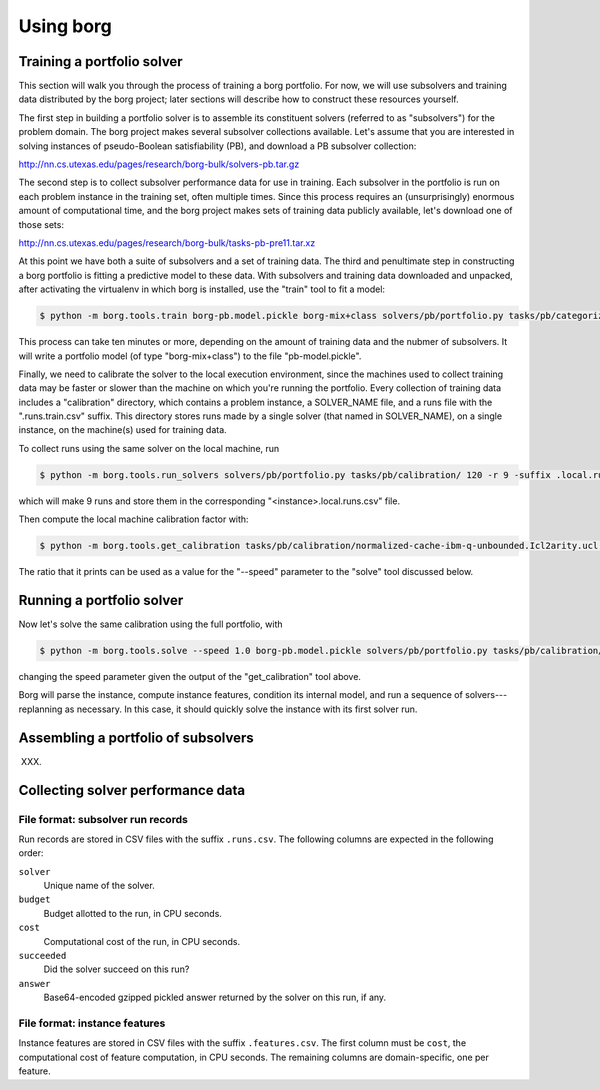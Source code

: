 Using borg
==========

Training a portfolio solver
---------------------------

This section will walk you through the process of training a borg portfolio.
For now, we will use subsolvers and training data distributed by the borg
project; later sections will describe how to construct these resources
yourself.

The first step in building a portfolio solver is to assemble its constituent
solvers (referred to as "subsolvers") for the problem domain. The borg project
makes several subsolver collections available. Let's assume that you are
interested in solving instances of pseudo-Boolean satisfiability (PB), and
download a PB subsolver collection:

http://nn.cs.utexas.edu/pages/research/borg-bulk/solvers-pb.tar.gz

The second step is to collect subsolver performance data for use in training.
Each subsolver in the portfolio is run on each problem instance in the training
set, often multiple times. Since this process requires an (unsurprisingly)
enormous amount of computational time, and the borg project makes sets of
training data publicly available, let's download one of those sets:

http://nn.cs.utexas.edu/pages/research/borg-bulk/tasks-pb-pre11.tar.xz

At this point we have both a suite of subsolvers and a set of training data.
The third and penultimate step in constructing a borg portfolio is fitting a
predictive model to these data. With subsolvers and training data downloaded
and unpacked, after activating the virtualenv in which borg is installed, use
the "train" tool to fit a model:

.. code-block:: bash

    $ python -m borg.tools.train borg-pb.model.pickle borg-mix+class solvers/pb/portfolio.py tasks/pb/categorized/dec-smallint-lin

This process can take ten minutes or more, depending on the amount of training
data and the nubmer of subsolvers. It will write a portfolio model (of type
"borg-mix+class") to the file "pb-model.pickle".

Finally, we need to calibrate the solver to the local execution environment,
since the machines used to collect training data may be faster or slower than
the machine on which you're running the portfolio. Every collection of training
data includes a "calibration" directory, which contains a problem instance, a
SOLVER_NAME file, and a runs file with the ".runs.train.csv" suffix. This
directory stores runs made by a single solver (that named in SOLVER_NAME), on a
single instance, on the machine(s) used for training data.

To collect runs using the same solver on the local machine, run

.. code-block:: bash

    $ python -m borg.tools.run_solvers solvers/pb/portfolio.py tasks/pb/calibration/ 120 -r 9 -suffix .local.runs.csv -only_solver $(cat tasks/pb/calibration/SOLVER_NAME)

which will make 9 runs and store them in the corresponding "<instance>.local.runs.csv" file.

Then compute the local machine calibration factor with:

.. code-block:: bash

    $ python -m borg.tools.get_calibration tasks/pb/calibration/normalized-cache-ibm-q-unbounded.Icl2arity.ucl.opb.{local,train}.runs.csv

The ratio that it prints can be used as a value for the "--speed" parameter to
the "solve" tool discussed below.

Running a portfolio solver
--------------------------

Now let's solve the same calibration using the full portfolio, with

.. code-block:: bash

    $ python -m borg.tools.solve --speed 1.0 borg-pb.model.pickle solvers/pb/portfolio.py tasks/pb/calibration/normalized-cache-ibm-q-unbounded.Icl2arity.ucl.opb

changing the speed parameter given the output of the "get_calibration" tool
above.

Borg will parse the instance, compute instance features, condition its internal
model, and run a sequence of solvers---replanning as necessary. In this case,
it should quickly solve the instance with its first solver run.

Assembling a portfolio of subsolvers
------------------------------------

XXX.

Collecting solver performance data
----------------------------------

File format: subsolver run records
^^^^^^^^^^^^^^^^^^^^^^^^^^^^^^^^^^

Run records are stored in CSV files with the suffix ``.runs.csv``. The
following columns are expected in the following order:

``solver``
    Unique name of the solver.

``budget``
    Budget allotted to the run, in CPU seconds.

``cost``
    Computational cost of the run, in CPU seconds.

``succeeded``
    Did the solver succeed on this run?

``answer``
    Base64-encoded gzipped pickled answer returned by the solver on this run,
    if any.

File format: instance features
^^^^^^^^^^^^^^^^^^^^^^^^^^^^^^

Instance features are stored in CSV files with the suffix ``.features.csv``.
The first column must be ``cost``, the computational cost of feature
computation, in CPU seconds. The remaining columns are domain-specific, one per
feature.

